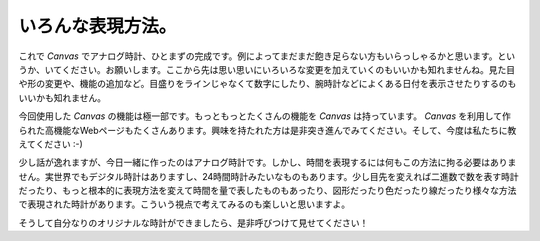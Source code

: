 ==============================
いろんな表現方法。
==============================

これで *Canvas* でアナログ時計、ひとまずの完成です。例によってまだまだ飽き足らない方もいらっしゃるかと思います。というか、いてください。お願いします。ここから先は思い思いにいろいろな変更を加えていくのもいいかも知れませんね。見た目や形の変更や、機能の追加など。目盛りをラインじゃなくて数字にしたり、腕時計などによくある日付を表示させたりするのもいいかも知れません。

今回使用した *Canvas* の機能は極一部です。もっともっとたくさんの機能を *Canvas* は持っています。 *Canvas* を利用して作られた高機能なWebページもたくさんあります。興味を持たれた方は是非突き進んでみてください。そして、今度は私たちに教えてください :-)

少し話が逸れますが、今日一緒に作ったのはアナログ時計です。しかし、時間を表現するには何もこの方法に拘る必要はありません。実世界でもデジタル時計はありますし、24時間時計みたいなものもあります。少し目先を変えれば二進数で数を表す時計だったり、もっと根本的に表現方法を変えて時間を量で表したものもあったり、図形だったり色だったり線だったり様々な方法で表現された時計があります。こういう視点で考えてみるのも楽しいと思いますよ。

そうして自分なりのオリジナルな時計ができましたら、是非呼びつけて見せてください！
